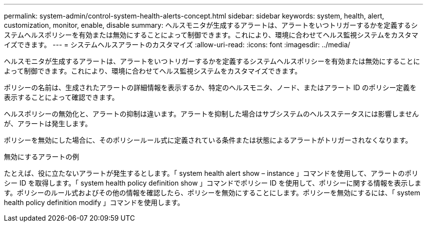 ---
permalink: system-admin/control-system-health-alerts-concept.html 
sidebar: sidebar 
keywords: system, health, alert, customization, monitor, enable, disable 
summary: ヘルスモニタが生成するアラートは、アラートをいつトリガーするかを定義するシステムヘルスポリシーを有効または無効にすることによって制御できます。これにより、環境に合わせてヘルス監視システムをカスタマイズできます。 
---
= システムヘルスアラートのカスタマイズ
:allow-uri-read: 
:icons: font
:imagesdir: ../media/


[role="lead"]
ヘルスモニタが生成するアラートは、アラートをいつトリガーするかを定義するシステムヘルスポリシーを有効または無効にすることによって制御できます。これにより、環境に合わせてヘルス監視システムをカスタマイズできます。

ポリシーの名前は、生成されたアラートの詳細情報を表示するか、特定のヘルスモニタ、ノード、またはアラート ID のポリシー定義を表示することによって確認できます。

ヘルスポリシーの無効化と、アラートの抑制は違います。アラートを抑制した場合はサブシステムのヘルスステータスには影響しませんが、アラートは発生します。

ポリシーを無効にした場合に、そのポリシールール式に定義されている条件または状態によるアラートがトリガーされなくなります。

.無効にするアラートの例
たとえば、役に立たないアラートが発生するとします。「 system health alert show – instance 」コマンドを使用して、アラートのポリシー ID を取得します。「 system health policy definition show 」コマンドでポリシー ID を使用して、ポリシーに関する情報を表示します。ポリシーのルール式およびその他の情報を確認したら、ポリシーを無効にすることにします。ポリシーを無効にするには、「 system health policy definition modify 」コマンドを使用します。
